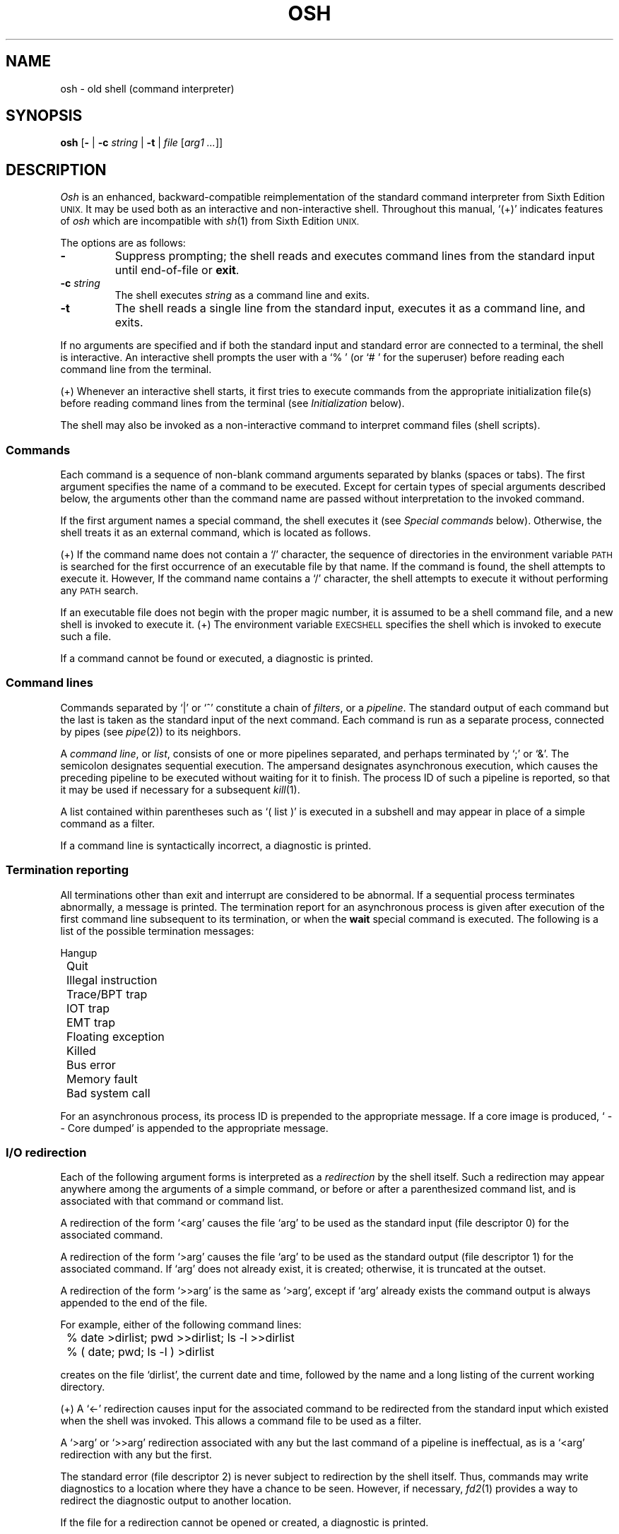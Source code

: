 .\"
.\" Copyright (c) 2003, 2004, 2005
.\"	Jeffrey Allen Neitzel <jneitzel (at) sdf1 (dot) org>.
.\"	All rights reserved.
.\"
.\" Redistribution and use in source and binary forms, with or without
.\" modification, are permitted provided that the following conditions
.\" are met:
.\" 1. Redistributions of source code must retain the above copyright
.\"    notice, this list of conditions and the following disclaimer.
.\" 2. Redistributions in binary form must reproduce the above copyright
.\"    notice, this list of conditions and the following disclaimer in the
.\"    documentation and/or other materials provided with the distribution.
.\"
.\" THIS SOFTWARE IS PROVIDED BY JEFFREY ALLEN NEITZEL ``AS IS'', AND ANY
.\" EXPRESS OR IMPLIED WARRANTIES, INCLUDING, BUT NOT LIMITED TO, THE IMPLIED
.\" WARRANTIES OF MERCHANTABILITY AND FITNESS FOR A PARTICULAR PURPOSE ARE
.\" DISCLAIMED.  IN NO EVENT SHALL JEFFREY ALLEN NEITZEL BE LIABLE FOR ANY
.\" DIRECT, INDIRECT, INCIDENTAL, SPECIAL, EXEMPLARY, OR CONSEQUENTIAL DAMAGES
.\" (INCLUDING, BUT NOT LIMITED TO, PROCUREMENT OF SUBSTITUTE GOODS OR SERVICES;
.\" LOSS OF USE, DATA, OR PROFITS; OR BUSINESS INTERRUPTION) HOWEVER CAUSED
.\" AND ON ANY THEORY OF LIABILITY, WHETHER IN CONTRACT, STRICT LIABILITY,
.\" OR TORT (INCLUDING NEGLIGENCE OR OTHERWISE) ARISING IN ANY WAY OUT OF THE
.\" USE OF THIS SOFTWARE, EVEN IF ADVISED OF THE POSSIBILITY OF SUCH DAMAGE.
.\"
.\"	Derived from: Sixth Edition (V6) Unix /usr/man/man1/sh.1
.\"
.\" Copyright (C) Caldera International Inc.  2001-2002.  All rights reserved.
.\"
.\" Redistribution and use in source and binary forms, with or without
.\" modification, are permitted provided that the following conditions
.\" are met:
.\" 1. Redistributions of source code and documentation must retain the above
.\"    copyright notice, this list of conditions and the following disclaimer.
.\" 2. Redistributions in binary form must reproduce the above copyright
.\"    notice, this list of conditions and the following disclaimer in the
.\"    documentation and/or other materials provided with the distribution.
.\" 3. All advertising materials mentioning features or use of this software
.\"    must display the following acknowledgement:
.\"      This product includes software developed or owned by Caldera
.\"      International, Inc.
.\" 4. Neither the name of Caldera International, Inc. nor the names of other
.\"    contributors may be used to endorse or promote products derived from
.\"    this software without specific prior written permission.
.\"
.\" USE OF THE SOFTWARE PROVIDED FOR UNDER THIS LICENSE BY CALDERA
.\" INTERNATIONAL, INC. AND CONTRIBUTORS ``AS IS'' AND ANY EXPRESS OR
.\" IMPLIED WARRANTIES, INCLUDING, BUT NOT LIMITED TO, THE IMPLIED WARRANTIES
.\" OF MERCHANTABILITY AND FITNESS FOR A PARTICULAR PURPOSE ARE DISCLAIMED.
.\" IN NO EVENT SHALL CALDERA INTERNATIONAL, INC. BE LIABLE FOR ANY DIRECT,
.\" INDIRECT INCIDENTAL, SPECIAL, EXEMPLARY, OR CONSEQUENTIAL DAMAGES
.\" (INCLUDING, BUT NOT LIMITED TO, PROCUREMENT OF SUBSTITUTE GOODS OR
.\" SERVICES; LOSS OF USE, DATA, OR PROFITS; OR BUSINESS INTERRUPTION)
.\" HOWEVER CAUSED AND ON ANY THEORY OF LIABILITY, WHETHER IN CONTRACT,
.\" STRICT LIABILITY, OR TORT (INCLUDING NEGLIGENCE OR OTHERWISE) ARISING
.\" IN ANY WAY OUT OF THE USE OF THIS SOFTWARE, EVEN IF ADVISED OF THE
.\" POSSIBILITY OF SUCH DAMAGE.
.\"
.TH OSH 1 "October 30, 2005" "osh-051030" "General Commands"
.SH NAME
osh \- old shell (command interpreter)
.SH SYNOPSIS
.B osh
[\fB\-\fR | \fB\-c\fR \fIstring\fR | \fB\-t\fR | \fIfile\fR [\fIarg1 ...\fR]]
.SH DESCRIPTION
.I Osh
is an enhanced,
backward-compatible reimplementation of the
standard command interpreter from Sixth Edition
.SM UNIX.
It may be used both as an interactive
and non-interactive shell.
Throughout this manual,
`(+)' indicates features of
.I osh
which are incompatible with
.IR sh (1)
from Sixth Edition
.SM UNIX.
.PP
The options are as follows:
.TP
.B \-
Suppress prompting;
the shell reads and executes command lines
from the standard input until
end-of-file or
.BR exit .
.TP
\fB\-c\fR \fIstring\fR
The shell executes
.I string
as a command line and exits.
.TP
.B \-t
The shell reads a single line from the standard input,
executes it as a command line,
and exits.
.PP
If no arguments are specified and if both
the standard input and standard error are
connected to a terminal,
the shell is interactive.
An interactive shell prompts the user
with a `%\ ' (or `#\ ' for the superuser)
before reading each command line from the terminal.
.PP
(+) Whenever an interactive shell starts,
it first tries to execute commands from the
appropriate initialization file(s) before
reading command lines from the terminal (see
.I "Initialization"
below).
.PP
The shell may also be invoked as a non-interactive command
to interpret command files (shell scripts).
.SS Commands
Each command is a sequence of non-blank command arguments
separated by blanks (spaces or tabs).
The first argument specifies the name of a command to be executed.
Except for certain types of special arguments described below,
the arguments other than the command name are passed
without interpretation to the invoked command.
.PP
If the first argument names a special command,
the shell executes it (see
.I "Special commands"
below).
Otherwise,
the shell treats it as an external command,
which is located as follows.
.PP
(+) If the command name does not contain a `/' character,
the sequence of directories in the environment variable
.SM PATH
is searched for the first occurrence
of an executable file by that name.
If the command is found,
the shell attempts to execute it.
However,
If the command name contains a `/' character,
the shell attempts to execute it without
performing any
.SM PATH
search.
.PP
If an executable file
does not begin with the proper magic number,
it is assumed to be a shell command file,
and a new shell is invoked to execute it.
(+) The environment variable
.SM EXECSHELL
specifies the shell which is invoked
to execute such a file.
.PP
If a command cannot be found or executed,
a diagnostic is printed.
.SS Command lines
Commands separated by `|' or `^' constitute a chain of
.IR filters ,
or a
.IR pipeline .
The standard output of each command but the last
is taken as the standard input of the next command.
Each command is run as a separate process, connected
by pipes (see
.IR pipe (2))
to its neighbors.
.PP
A
.IR "command line" ,
or
.IR list ,
consists of one or more pipelines separated,
and perhaps terminated by `;' or `&'.
The semicolon designates sequential execution.
The ampersand designates asynchronous execution,
which causes the preceding pipeline to be executed
without waiting for it to finish.
The process ID of such a pipeline is reported,
so that it may be used if necessary for a subsequent
.IR kill (1).
.PP
A list contained within parentheses such as `(\ list\ )'
is executed in a subshell and may appear
in place of a simple command as a filter.
.PP
If a command line is syntactically incorrect,
a diagnostic is printed.
.SS Termination reporting
All terminations other than exit and interrupt
are considered to be abnormal.
If a sequential process terminates abnormally,
a message is printed.
The termination report for an asynchronous process
is given after execution of the first
command line subsequent to its termination,
or when the
.B wait
special command is executed.
The following is a list of the possible
termination messages:
.PP
.nf
	Hangup
	Quit
	Illegal instruction
	Trace/BPT trap
	IOT trap
	EMT trap
	Floating exception
	Killed
	Bus error
	Memory fault
	Bad system call
.fi
.PP
For an asynchronous process,
its process ID is prepended to the appropriate message.
If a core image is produced,
`\ \-\-\ Core\ dumped' is appended
to the appropriate message.
.SS I/O redirection
Each of the following argument forms
is interpreted as a
.I redirection
by the shell itself.
Such a redirection may appear anywhere among
the arguments of a simple command,
or before or after a parenthesized command list,
and is associated with that command or command list.
.PP
A redirection of the form `<arg' causes the file `arg'
to be used as the standard input (file descriptor 0)
for the associated command.
.PP
A redirection of the form `>arg' causes the file `arg'
to be used as the standard output (file descriptor 1)
for the associated command.
If `arg' does not already exist, it is created;
otherwise, it is truncated at the outset.
.PP
A redirection of the form `>>arg' is the same as `>arg',
except if `arg' already exists the command output is
always appended to the end of the file.
.PP
For example, either of the following command lines:
.PP
.nf
	% date >dirlist; pwd >>dirlist; ls \-l >>dirlist
	% ( date; pwd; ls \-l ) >dirlist
.fi
.PP
creates on the file `dirlist',
the current date and time,
followed by the name and a long listing
of the current working directory.
.PP
(+) A `<\-' redirection causes input
for the associated command to be redirected
from the standard input which existed when
the shell was invoked.
This allows a command file to be used as a filter.
.PP
A `>arg' or `>>arg' redirection associated with any
but the last command of a pipeline is ineffectual,
as is a `<arg' redirection with any but the first.
.PP
The standard error (file descriptor 2)
is never subject to redirection by the shell itself.
Thus,
commands may write diagnostics to a location
where they have a chance to be seen.
However, if necessary,
.IR fd2 (1)
provides a way to redirect the diagnostic output
to another location.
.PP
If the file for a redirection cannot be opened or created,
a diagnostic is printed.
.SS Quoting
The shell treats all
.I quoted
characters literally.
This includes characters which may have
special meaning to the shell such as
.\" `|', `^', `;', `&', `<', `>', and others.
`|', `^', `;', `&', `<', `>', and others
described in this manual.
If such characters are quoted,
they represent themselves and may be passed
as part of arguments.
.PP
A
.I backslash
(\\) quotes,
or
.IR escapes ,
the next individual character.
A backslash followed by a newline is a special case
which allows the continuation of commands
onto more than one line.
Each backslash-newline sequence in the input
is translated into a blank.
.PP
Individual characters, and sequences of characters,
are also quoted when enclosed by a matched pair of
.I double
(") or
.I single
(') quotes.
For example:
.PP
.nf
	% awk '{print NR "\\t" $0}' README ^ more
.fi
.PP
causes
.IR awk (1)
to write each line in `README',
preceded by its line number and a tab,
to the standard output which is piped to
.IR more (1)
for viewing.
The quotes prevent the shell from trying
to interpret any part of the string,
which is then passed as a single argument to awk.
.PP
If a double or single quote appears
but is not part of a matched pair,
a diagnostic is printed.
.SS Parameter substitution
When the shell is invoked as a non-interactive command,
it has additional string processing capabilities
which are not available when it is interactive.
A non-interactive shell may be invoked
in the following form:
.PP
.nf
	\fBosh\fR \fIname\fR [\fIarg1 ...\fR]
.fi
.PP
If the first character of
.I name
is not `\-',
it is taken as the name of a
.I "command file"
which is opened as the standard input
for a new instance of the shell.
Thus,
the new shell reads and interprets command lines
from the named file.
.PP
Otherwise,
.I name
is taken as one of the shell options,
and a new instance of the shell is invoked
to read and interpret command lines from the
standard input beginning with the next line.
However,
the
.B \-c
option followed by a
.I string
is the one case where
the shell does not read and interpret command lines
from the standard input.
Instead,
the string itself is taken as a command line
and executed.
.PP
In each command line,
an unquoted character sequence of the form `$N',
where
.I N
is a digit,
is treated as a
.I "positional parameter"
by the shell.
Each occurrence of a positional parameter in the
command line is substituted with the value of the
\fIN\fRth argument to the invocation of the shell
(\fIargN\fR).
`$0' is substituted with
.IR name .
.PP
In both interactive and non-interactive shells,
`$$' is substituted with the process ID of
the current shell.
The value is represented as a 5-digit string,
padded on the left with zeros when the process ID
is less than 10000.
.PP
(+) Interactive and non-interactive shells
also attempt to set the following special parameters.
`(*)' indicates those parameters which are always set;
otherwise,
the parameter is unset
when the shell cannot determine its value.
.TP 10
$d
The value of the environment variable
.SM OSHDIR.
.TP
$e
The value of the environment variable
.SM EXECSHELL.
.TP
$h
The value of the environment variable
.SM HOME.
.TP
$n (*)
The number of positional parameters currently known
to the shell.
.TP
$p
The value of the environment variable
.SM PATH.
.TP
$s (*)
The exit status of the last sequential command from the
.I previous
command line.
.TP
$t
The terminal name with which the standard input
was associated when the shell was invoked,
as determined by
.IR ttyname (3).
The value (if any) is equivalent to that
given by `tty\ <\-'.
.TP
$u
The effective user name of the current user,
as determined by
.IR getpwuid (3).
The value (if any) is equivalent to that
given by `id\ -un'.
.PP
All substitution on a command line is performed
.I before
the line is interpreted.
Thus,
no action which alters the value of any parameter
can have any effect on a reference to that parameter
occurring on the
.I same
line.
.PP
A positional-parameter value may contain
any number of characters with special meaning
to the shell.
Each one which is
.IR unquoted ,
or
.IR unescaped ,
within a positional-parameter value retains
its special meaning when the value is substituted
in a command line by the invoked shell.
.PP
Take the following two shell invocations for example:
.PP
.nf
	% osh -c '$1' 'echo Hello! >/dev/null'
	% osh -c '$1' 'echo Hello! \\>/dev/null'
	Hello! >/dev/null
.fi
.PP
In the first invocation,
the `>' in the value substituted by `$1'
retains its special meaning.
This causes output from
.IR echo (1)
to be redirected to `/dev/null'.
However,
in the second invocation,
the meaning of `>' is escaped by `\\'
in the value substituted by `$1'.
This causes the shell to pass `>/dev/null'
as an argument to echo instead of interpreting
it as a redirection.
.SS File name generation
Prior to executing an external command,
the shell scans each argument for
unquoted `*', `?', or `[' characters.
If one or more of these characters appears,
the argument is treated as a
.I pattern
(see
.IR glob (3))
and causes the shell to search for file names which
.I match
the given pattern.
.PP
The `.' character at the beginning of a file name,
or immediately following a `/',
is special in that it must be matched explicitly.
Similarly, the `/' character itself must
always be matched explicitly.
The meaning of the special pattern characters
is as follows.
.PP
The `*' character in a pattern matches
any string of characters in a file name
(including the null string).
.PP
The `?' character in a pattern matches
any single character in a file name.
.PP
The `[...]' brackets in a pattern specifies
a class of characters which matches any single
file-name character in the class.
Within the brackets,
each ordinary character is taken
to be a member of the class.
A pair of characters separated by `\-' places
in the class each character lexically greater than
or equal to the first and less than or equal to
the second member of the pair.
.PP
For example,
in the current directory,
`*' matches all file names;
`?' matches all one-character file names;
`[ab]*.s' matches all file names beginning
with `a' or `b' and ending with `.s';
`?[zi\-m]' matches all two-character file names
ending with `z' or the letters `i' through `m'.
.PP
If the pattern also contains a `/',
the directory used is the one obtained
by taking the pattern up to the last `/'
before a `*', `?', or `['.
The matching process matches the remainder
of the pattern after this `/' against the files
in the derived directory.
For example:  `/usr/ken/a*.s' matches all files
in directory `/usr/ken' which begin
with `a' and end with `.s'.
.PP
In any event,
a list of names is obtained which match
the given pattern.
This list is sorted into alphabetical order,
and the resulting sequence of arguments
replaces the given pattern.
The same process is carried out for each
of the given pattern arguments
(the resulting lists are
.I not
merged),
and finally the command is executed
with the resulting argument list.
.PP
If a command has only
.I one
pattern argument,
a diagnostic is printed if it fails
to match any files.
However,
if a command has more than one pattern argument,
a diagnostic is printed only when they
.I all
fail to match any files.
Otherwise,
each pattern argument failing to match
any files is simply removed from the argument list.
.SS Initialization (+)
If the first character of the name used to invoke
an interactive shell is `\-' (e.g.,\ \-osh),
it is assumed to be a login shell
and tries to read the following
three files in sequence:
.IR /etc/osh.login ,
.IR $h/.osh.login ,
and
.IR $h/.oshrc .
For each file which exists and is readable,
the shell reads and executes the commands contained within.
.PP
In the case where an interactive shell is not a login shell,
it only tries to read and execute commands from one file:
.IR $h/.oshrc .
In any case, after the shell finishes with the appropriate
initialization file(s) it then prompts the user for
input as usual.
.PP
In the normal case,
a SIGINT or SIGQUIT signal received by the shell
during execution of any initialization file causes
it to cease execution of that file.
In some cases, it may be desirable to use the
.B sigign
special command to ignore these,
and possibly other signals.
.PP
An
.B exit
command,
or a signal which is not currently ignored by the shell
and which has default action causing process termination,
always causes the shell to terminate if it occurs
in any initialization file.
.PP
Notice that
if any initialization file is
.I not
a regular file (or a link to a regular file),
the shell ignores it, prints a diagnostic,
and then continues with the normal initialization
actions described above.
.SS End of file
An end-of-file in the shell's input
causes it to exit.
.PP
If the shell is interactive,
this means it exits when the user
types an EOT (^D)
at the beginning of a line.
If not at the beginning of a line,
3 sequential EOTs are required to
exit an interactive shell.
.SS Special commands
The following commands are executed by the shell
without creating a new process.
Except where specified below,
attempts to pipe, redirect, or run such commands
asynchronously either have no effect or cause a
diagnostic to be printed.
.TP
\fB:\fR [\fIarg ...\fR]
Does nothing and sets the exit status to zero.
.TP
\fBchdir\fR [\fIdir\fR]
Changes the shell's working directory to
.IR dir .
(+) If
.I dir
is not specified,
the user's home directory is used by default.
If
.I dir
is an unquoted `-', the previous working directory
is used instead.
.TP
\fBexec\fR \fIcommand\fR [\fIarg ...\fR] (+)
Replaces the current shell with an instance
of the specified command.
Pipes are permitted if exec is the last
command of a pipeline.
Redirections are also permitted.
.TP
.B exit
Causes the shell to cease execution of a file.
The exit status is that of the last command executed
prior to the exit command itself.
.TP
\fBlogin\fR [\fIarg ...\fR]
Replaces the current interactive shell
with an instance of
.IR login (1).
.TP
\fBsetenv\fR \fIname\fR [\fIvalue\fR] (+)
Sets the environment variable \fIname\fR to
the string \fIvalue\fR.
If \fIvalue\fR is not specified,
the environment variable \fIname\fR
is set to the empty string.
.TP
.B shift
Shifts all positional-parameter values to the
left by 1,
so that the old value of `$2' becomes the new
value of `$1' and so forth.
The value of `$0' does not shift.
.TP
\fBsigign\fR [\fB+\fR | \fB\-\fR \fIsignal_number ...\fR] (+)
\fB+\fR causes the specified signals
to be ignored if possible.
\fB-\fR causes the specified signals
to be reset to the default action.
If a signal was already ignored when
the shell was invoked,
it cannot be reset with \fB-\fR.
.\" With no arguments,
If no arguments are specified,
a list of the signals currently ignored
because of sigign is printed.
.TP
\fBsource\fR \fIfile\fR [\fIarg1 ...\fR] (+)
Causes the shell to read and execute commands
from \fIfile\fR and return.
Any specified arguments are treated as
positional parameters during execution
of the file.
The source command may be nested.
As with command files,
most shell-detected errors cause the shell
to cease execution of the file.
If the source command is nested and
such an error occurs,
all nested source commands terminate.
.TP
\fBumask\fR [\fImask\fR] (+)
Sets the file creation mask (see
.IR umask (2))
to the octal value specified by
.IR mask .
If the mask is not specified,
its current value is printed.
.TP
\fBunsetenv\fR \fIname\fR (+)
Removes the variable \fIname\fR from the environment.
.TP
.B wait
Waits for all asynchronous processes to terminate,
reporting on abnormal terminations.
.SS Signals (+)
If the shell is interactive,
it ignores the SIGINT, SIGQUIT, and SIGTERM
signals (see
.IR signal (3)).
However,
if the shell has been invoked with
any option argument,
it only ignores SIGINT and SIGQUIT.
.PP
If SIGINT or SIGQUIT is already ignored
when the shell starts,
it is also ignored for child processes
of the shell.
Otherwise,
both signals are reset to their
default actions for child processes.
SIGTERM is always reset to its default action.
.PP
For all other signals,
the shell inherits the signal state from its
parent process and passes it to its children.
(+) The
.B sigign
special command can be used to alter the
behaviour described above.
.PP
Asynchronous processes ignore both the
SIGINT and SIGQUIT signals.
Also,
if such a process has not redirected its
input with a `<',
the shell automatically redirects it to come from
.IR /dev/null .
.PP
Lastly,
notice that the shell can never ignore the
SIGKILL, SIGSTOP, or SIGCHLD signal.
.SH "EXIT STATUS (+)"
The exit status of the shell is generally that of
the last command executed prior to end-of-file or
.BR exit .
.PP
However,
if the shell is interactive and detects an error,
it exits with a non-zero status if the user
types an EOT at the next prompt.
.PP
Otherwise,
if the shell is non-interactive and is reading
commands from a file,
most shell-detected errors cause the shell
to cease execution of that file.
This results in a non-zero exit status.
.PP
A non-zero exit status returned by the shell
itself is always one of the values described
in the following list,
each of which may be accompanied
by a diagnostic:
.TP
2
The shell detected a syntax, redirection,
or other error not described in this list.
.TP
125
A named external command was found
which did not begin with the proper
magic number or a `#!shell' sequence,
but a valid shell was not specified by
.SM EXECSHELL
with which to execute it.
.TP
126
A named external command was found
but could not be executed by the user.
.TP
127
A named external command was not found.
.TP
>128
A signal was received.
.SH "ENVIRONMENT (+)"
The following environment variables
have special meaning to the shell:
.TP
.B EXECSHELL
If set to a non-empty string,
the value of this variable is taken as the
path name of the shell which is invoked to
execute an external command when it does not
begin with the proper magic number
or a `#!shell' sequence.
Its value is available to the shell via
the `$e' special parameter.
.TP
.B HOME
If set to a non-empty string,
the value of this variable is taken as the
user's home directory.
Its value is available to the shell via
the `$h' special parameter
and is the default directory
for the
.B chdir
special command.
.TP
.B OSHDIR
If set to a non-empty string,
the value of this variable is taken as the
path name of a directory which may be used
for temporary files.
Its value is available to the shell via
the `$d' special parameter.
.TP
.B PATH
If set to a non-empty string,
the value of this variable is taken as the
sequence of directories used
by the shell to search for external commands.
Its value is available to the shell via
the `$p' special parameter.
Notice that the Sixth Edition
.SM UNIX
shell always used `.:/bin:/usr/bin',
not
.SM PATH.
.SH FILES
.TP
.I /dev/null
default source of input for asynchronous processes
.TP
.IR /etc/osh.login \ (+)
system-wide initialization file for login shells
.TP
.IR $h/.osh.login \ (+)
user initialization file for login shells
.TP
.IR $h/.oshrc \ (+)
user initialization file for interactive shells
.SH "SEE ALSO"
awk(1),
echo(1),
env(1),
expr(1),
fd2(1),
goto(1),
grep(1),
if(1),
kill(1),
login(1),
sed(1),
sh6(1)
.PP
`The UNIX Time-Sharing System',
CACM, July, 1974,
which gives the theory of operation of the shell.
.PP
Osh home page: http://jneitzel.sdf1.org/osh/
.SH AUTHORS
This implementation of the shell is derived
from osh-020214/osh.c by Gunnar Ritter.
The current maintainer of the shell,
and author of new code and documentation,
is Jeffrey Allen Neitzel.
.SH COMPATIBILITY
This implementation of the shell is backward compatible
with the Thompson shell from Sixth Edition
.SM UNIX.
However,
when it is known to differ in some way from the original,
this fact is indicated in the manual with `(+)'.
.PP
Notice that there are other minor differences as well.
For reliability and usability on modern
.SM UNIX
systems,
some instances of undesirable behaviour found
in the Thompson shell have been changed.
At the same time,
a few shell oddities have been left in place
as they are documented and can be very useful.
.PP
Lastly,
this implementation of the shell can handle 8-bit character sets;
the original can only handle 7-bit ASCII.
.SH HISTORY
The Thompson shell,
by Ken Thompson of Bell Labs,
was used as the standard command interpreter
through Sixth Edition
.SM UNIX.
In the Seventh Edition,
it was replaced by the Bourne shell
and then made available as
.IR osh .
.SH NOTES
Notice that some shell oddities have historically been
undocumented in this manual page.
Particularly noteworthy is the fact that there
is no such thing as a usage error.
Thus,
the following shell invocations are perfectly valid:
.PP
.nf
	osh \-cats_are_nice!!! ': "Good kitty =)"'
	osh \-tabbies_are_too!
	osh \-s
.fi
.PP
The first two cases correspond to the
.B \-c
and
.B \-t
options
respectively;
the third case corresponds to the
.B \-
option.
.SH SECURITY
This implementation of the shell does not support
being used in a set-ID context.
If the effective user (group) ID of the shell
process is not equal to its real user (group) ID,
the shell prints a diagnostic and exits with a
non-zero status.
The reasons for this are as follows.
.PP
First,
since this implementation of the shell is
backward compatible with the Thompson shell,
the way in which it uses positional parameters
(see
.I "Parameter substitution"
above)
makes it a simple matter to invoke an interactive shell
from a command file if the user knows the name
of the current terminal (if any).
This is distinctly
.I not
a bug and can be very useful in the normal case.
.PP
However,
if the shell did support set-ID execution,
this could possibly allow a user to violate the
security policy on a host where the shell is used.
For example,
if the shell were running a setuid-root command file,
a regular user could invoke an interactive root shell
as a result.
.SH BUGS
The shell makes no attempt to recover from
.IR read (2)
errors and exits with a non-zero status
if this system call fails for any reason.
